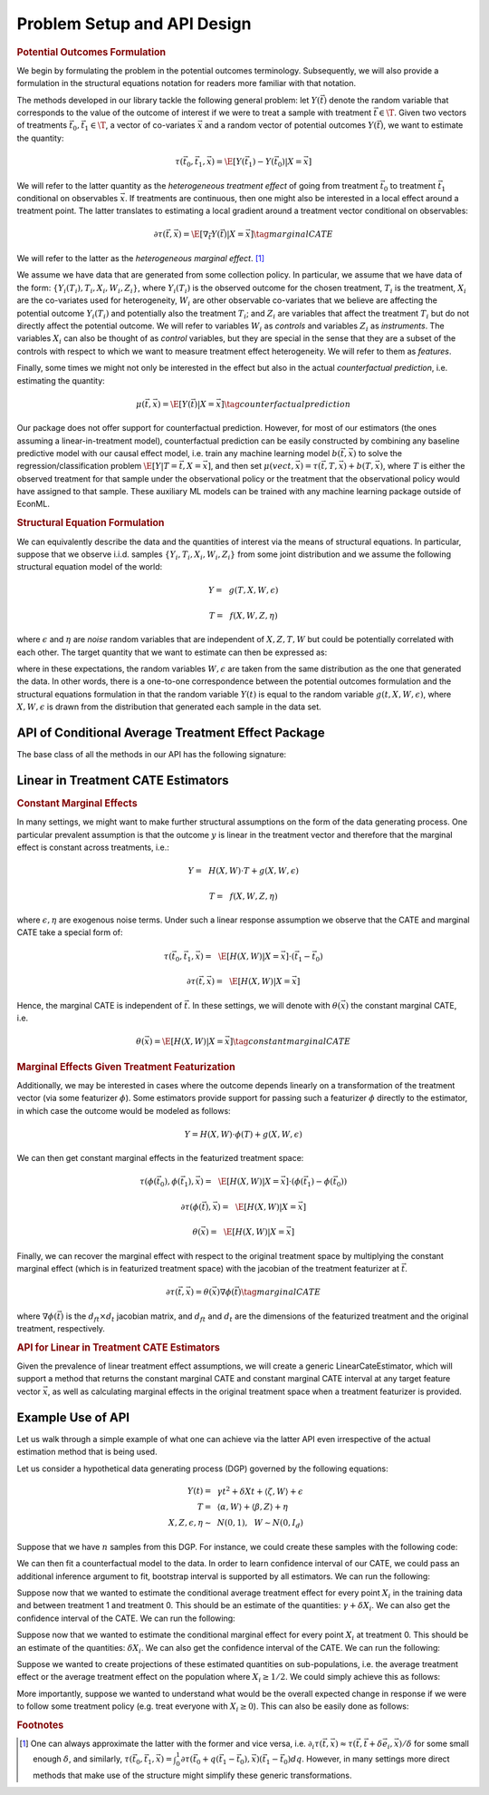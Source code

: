 Problem Setup and API Design
============================


.. rubric::
    Potential Outcomes Formulation

We begin by formulating the problem in the potential outcomes terminology. Subsequently,
we will also provide a formulation in the structural equations notation for readers more familiar
with that notation.

The methods developed in our library tackle the following general problem: let :math:`Y(\vec{t})` 
denote the random variable that corresponds to the value of the outcome of interest if we were to treat a sample
with treatment :math:`\vec{t} \in \T`.
Given two vectors of treatments :math:`\vec{t}_0, \vec{t}_1 \in \T`, a vector of co-variates :math:`\vec{x}` 
and a random vector of potential outcomes :math:`Y(\vec{t})`, we want to estimate the quantity: 

.. math ::
    \tau(\vec{t}_0, \vec{t}_1, \vec{x}) = \E[Y(\vec{t}_1) - Y(\vec{t}_0) | X=\vec{x}]

We will refer to the latter quantity as the *heterogeneous treatment effect* of going from treatment 
:math:`\vec{t}_0` to treatment :math:`\vec{t}_1` conditional on observables :math:`\vec{x}`.  
If treatments are continuous, then one might also be interested in a local effect around a treatment point. 
The latter translates to estimating a local gradient around a treatment vector conditional on observables:

.. math ::
    \partial\tau(\vec{t}, \vec{x}) = \E\left[\nabla_{\vec{t}} Y(\vec{t}) | X=\vec{x}\right] \tag{marginal CATE}

We will refer to the latter as the *heterogeneous marginal effect*. [1]_ 

We assume we have data that are generated from some collection policy. In particular, we assume that we have data of the form: 
:math:`\{Y_i(T_i), T_i, X_i, W_i, Z_i\}`, where :math:`Y_i(T_i)` is the observed outcome for the chosen treatment, 
:math:`T_i` is the treatment, :math:`X_i` are the co-variates used for heterogeneity, 
:math:`W_i` are other observable co-variates that we believe are affecting the potential outcome :math:`Y_i(T_i)` 
and potentially also the treatment :math:`T_i`; and :math:`Z_i` are variables that affect 
the treatment :math:`T_i` but do not directly affect the potential outcome. 
We will refer to variables :math:`W_i` as *controls* and variables :math:`Z_i` as *instruments*. 
The variables :math:`X_i` can also be thought of as *control* variables, but they are special in the sense that 
they are a subset of the controls with respect to which we want to measure treatment effect heterogeneity. 
We will refer to them as *features*.

Finally, some times we might not only be interested in the effect but also in the actual *counterfactual prediction*, i.e. estimating the quantity: 

.. math ::
    \mu(\vec{t}, \vec{x}) = \E\left[Y(\vec{t}) | X=\vec{x}\right] \tag{counterfactual prediction}

Our package does not offer support for counterfactual prediction. However, for most of our estimators (the ones
assuming a linear-in-treatment model), counterfactual prediction can be easily constructed by combining any baseline predictive model
with our causal effect model, i.e. train any machine learning model :math:`b(\vec{t}, \vec{x})` to solve the regression/classification
problem :math:`\E[Y | T=\vec{t}, X=\vec{x}]`, and then set :math:`\mu(vec{t}, \vec{x}) = \tau(\vec{t}, T, \vec{x}) + b(T, \vec{x})`,
where :math:`T` is either the observed treatment for that sample under the observational policy or the treatment
that the observational policy would have assigned to that sample. These auxiliary ML models can be trained
with any machine learning package outside of EconML.

.. rubric:: 
    Structural Equation Formulation

We can equivalently describe the data and the quantities of interest via the means of structural equations. In particular, 
suppose that we observe i.i.d. samples :math:`\{Y_i, T_i, X_i, W_i, Z_i\}` from some joint distribution and 
we assume the following structural equation model of the world:

.. math ::
    Y =~& g(T, X, W, \epsilon)

    T =~& f(X, W, Z, \eta)

where :math:`\epsilon` and :math:`\eta` are *noise* random variables that are independent of :math:`X, Z, T, W` but could be potentially correlated with each other. 
The target quantity that we want to estimate can then be expressed as:

.. math ::
    :nowrap:

    \begin{align}
        \tau(\vec{t}_0, \vec{t}_1, \vec{x}) =& \E[g(\vec{t}_1, X, W, \epsilon) - g(\vec{t}_0, X, W, \epsilon) | X=\vec{x}] \tag{CATE} \\
        \partial\tau(\vec{t}, \vec{x}) =& \E[\nabla_{\vec{t}} g(\vec{t}, X, W, \epsilon) | X=\vec{x}] \tag{marginal CATE} \\
    \end{align}

where in these expectations, the random variables :math:`W, \epsilon` are taken from the same distribution as the one that generated the data. 
In other words, there is a one-to-one correspondence between the potential outcomes formulation and the structural equations formulation 
in that the random variable :math:`Y(t)` is equal to the random variable :math:`g(t, X, W, \epsilon)`, where :math:`X, W, \epsilon` 
is drawn from the distribution that generated each sample in the data set.

API of Conditional Average Treatment Effect Package
----------------------------------------------------------

The base class of all the methods in our API has the following signature:

.. code-block:: python3
    :caption: Base CATE Estimator Class

    class BaseCateEstimator
        
        def fit(self, Y, T, X=None, W=None, Z=None, inference=None):
            ''' Estimates the counterfactual model from data, i.e. estimates functions 
            τ(·, ·, ·)}, ∂τ(·, ·) and μ(·, ·)
        
            Parameters:
            Y: (n × d_y) matrix of outcomes for each sample
            T: (n × d_t) matrix of treatments for each sample
            X: optional (n × d_x) matrix of features for each sample
            W: optional (n × d_w) matrix of controls for each sample
            Z: optional (n × d_z) matrix of instruments for each sample
            inference: optional string, `Inference` instance, or None
                Method for performing inference.  All estimators support 'bootstrap'
                (or an instance of `BootstrapInference`), some support other methods as well.
            '''
        
        def effect(self, X=None, *, T0, T1):
            ''' Calculates the heterogeneous treatment effect τ(·, ·, ·) between two treatment
            points conditional on a vector of features on a set of m test samples {T0_i, T1_i, X_i}
        
            Parameters:
            T0: (m × d_t) matrix of base treatments for each sample
            T1: (m × d_t) matrix of target treatments for each sample
            X: optional (m × d_x) matrix of features for each sample
        
            Returns:
            tau: (m × d_y) matrix of heterogeneous treatment effects on each outcome
                for each sample
            '''
        
        def marginal_effect(self, T, X=None):
            ''' Calculates the heterogeneous marginal effect ∂τ(·, ·) around a base treatment
            point conditional on a vector of features on a set of m test samples {T_i, X_i}
        
            Parameters:
            T: (m × d_t) matrix of base treatments for each sample
            X: optional (m × d_x) matrix of features for each sample
        
            Returns:
            grad_tau: (m × d_y × d_t) matrix of heterogeneous marginal effects on each outcome
                for each sample
            '''

        def effect_interval(self, X=None, *, T0=0, T1=1, alpha=0.05):
            ''' Confidence intervals for the quantities τ(·, ·, ·) produced by the model. 
            Available only when inference is not None, when calling the fit method.

            Parameters:
            X: optional (m, d_x) matrix of features for each sample
            T0: optional (m, d_t) matrix of base treatments for each sample
            T1: optional (m, d_t) matrix of target treatments for each sample
            alpha: optional float in [0, 1] of the (1-alpha) level of confidence

            Returns:
            lower, upper : tuple of the lower and the upper bounds of the confidence interval 
                for each quantity.
            '''
        
        def marginal_effect_interval(self, T, X=None, *, alpha=0.05):
            ''' Confidence intervals for the quantities effect ∂τ(·, ·) produced by the model. 
            Available only when inference is not None, when calling the fit method.

            Parameters:
            T: (m, d_t) matrix of base treatments for each sample
            X: optional (m, d_x) matrix of features for each sample
            alpha: optional float in [0, 1] of the (1-alpha) level of confidence

            Returns:
            lower, upper : tuple of the lower and the upper bounds of the confidence interval 
                for each quantity.
            '''

        


Linear in Treatment CATE Estimators
-----------------------------------

.. rubric::
    Constant Marginal Effects

In many settings, we might want to make further structural assumptions on the form of the data generating process.
One particular prevalent assumption is that the outcome :math:`y` is linear in the treatment vector and therefore that the marginal effect is constant across treatments, i.e.:

.. math ::
    Y =~& H(X, W) \cdot T + g(X, W, \epsilon)

    T =~& f(X, W, Z, \eta)

where :math:`\epsilon, \eta` are exogenous noise terms. Under such a linear response assumption we observe that the CATE and marginal CATE take a special form of:

.. math ::

    \tau(\vec{t}_0, \vec{t}_1, \vec{x}) =~& \E[H(X, W) | X=\vec{x}] \cdot (\vec{t}_1 - \vec{t}_0) 

    \partial \tau(\vec{t}, \vec{x}) =~&  \E[H(X, W) | X=\vec{x}]

Hence, the marginal CATE is independent of :math:`\vec{t}`. In these settings, we will denote with :math:`\theta(\vec{x})` the constant marginal CATE, i.e. 

.. math ::
    \theta(\vec{x}) = \E[H(X, W) | X=\vec{x}] \tag{constant marginal CATE}

.. rubric::
    Marginal Effects Given Treatment Featurization

Additionally, we may be interested in cases where the outcome depends linearly on a transformation of the treatment vector (via some featurizer :math:`\phi`). 
Some estimators provide support for passing such a featurizer :math:`\phi` directly to the estimator, in which case the outcome would be modeled as follows: 

.. math ::
    
    Y = H(X, W) \cdot \phi(T) + g(X, W, \epsilon)

We can then get constant marginal effects in the featurized treatment space:

.. math ::

    \tau(\phi(\vec{t_0}), \phi(\vec{t_1}), \vec{x}) =~& \E[H(X, W) | X=\vec{x}] \cdot (\phi(\vec{t_1}) - \phi(\vec{t_0}))

    \partial \tau(\phi(\vec{t}), \vec{x}) =~& \E[H(X, W) | X=\vec{x}]

    \theta(\vec{x}) =~& \E[H(X, W) | X=\vec{x}] 
    

Finally, we can recover the marginal effect with respect to the original treatment space by multiplying the constant marginal effect (which is in featurized treatment space) with the jacobian of the treatment featurizer at :math:`\vec{t}`.

.. math ::
    \partial \tau(\vec{t}, \vec{x}) = \theta(\vec{x}) \nabla \phi(\vec{t}) \tag{marginal CATE}

where :math:`\nabla \phi(\vec{t})` is the :math:`d_{ft} \times d_{t}` jacobian matrix, and :math:`d_{ft}` and :math:`d_{t}` are the dimensions of the featurized treatment and the original treatment, respectively.

.. rubric::
    API for Linear in Treatment CATE Estimators

Given the prevalence of linear treatment effect assumptions, we will create a generic LinearCateEstimator, which will support a method that returns the constant marginal CATE 
and constant marginal CATE interval at any target feature vector :math:`\vec{x}`, as well as calculating marginal effects in the original treatment space when a treatment featurizer is provided.

.. code-block:: python3
    :caption: Linear CATE Estimator Class

    class LinearCateEstimator(BaseCateEstimator):
        self.treatment_featurizer = None
        
        def const_marginal_effect(self, X=None):
            ''' Calculates the constant marginal CATE θ(·) conditional on a vector of
            features on a set of m test samples {X_i}
        
            Parameters:
            X: optional (m × d_x) matrix of features for each sample
        
            Returns:
            theta: (m × d_y × d_f_t) matrix of constant marginal CATE of each treatment on each outcome	
            for each sample, where d_f_t is the dimension of the featurized treatment. 
            If treatment_featurizer is None, d_f_t = d_t
            '''
        
        def const_marginal_effect_interval(self, X=None, *, alpha=0.05):
            ''' Confidence intervals for the quantities θ(·) produced by the model.
            Available only when inference is not None, when calling the fit method.

            Parameters:
            X: optional (m, d_x) matrix of features for each sample
            alpha: optional float in [0, 1] of the (1-alpha) level of confidence

            Returns:
            lower, upper : tuple of the lower and the upper bounds of the confidence interval 
                for each quantity.
            '''
        
        def effect(self,  X=None, *, T0, T1,):
            if self.treatment_featurizer:
                return const_marginal_effect(X) * (T1 - T0)
            else:
                dt = self.treatment_featurizer.transform(T1) - self.treatment_featurizer.transform(T0)
                return const_marginal_effect(X) * dt
        
        def marginal_effect(self, T, X=None)
            if self.treatment_featurizer is None:
                return const_marginal_effect(X)
            else:
                # for every observation X_i, T_i, 
                # calculate jacobian at T_i and multiply with const_marginal_effect at X_i
        
        def marginal_effect_interval(self, T, X=None, *, alpha=0.05):
            if self.treatment_featurizer is None:
                return const_marginal_effect_interval(X, alpha=alpha)
            else:
                # perform separate treatment featurization inference logic
        
        


Example Use of API
------------------

Let us walk through a simple example of what one can achieve via the latter API
even irrespective of the actual estimation method that is being used.

Let us consider a hypothetical data generating process (DGP) governed by the 
following equations:

.. math ::
    \begin{align}
        Y(t) =~& \gamma t^2 + \delta X t + \langle \zeta, W \rangle + \epsilon\\
        T =~& \langle \alpha, W \rangle + \langle \beta, Z \rangle + \eta\\
        X, Z, \epsilon, \eta \sim~& N(0, 1), ~~ W \sim N(0, I_{d})
    \end{align}


Suppose that we have :math:`n` samples from this DGP. For instance, we could create these
samples with the following code:

.. code-block:: python3
    :caption: Example Data Generated from Structural Equations

    import numpy as np

    # Instance parameters
    n_controls = 100
    n_instruments = 1
    n_features = 1
    n_treatments = 1
    alpha = np.random.normal(size=(n_controls, 1))
    beta = np.random.normal(size=(n_instruments, 1))
    gamma = np.random.normal(size=(n_treatments, 1))
    delta = np.random.normal(size=(n_treatments, 1))
    zeta = np.random.normal(size=(n_controls, 1))

    n_samples = 1000
    W = np.random.normal(size=(n_samples, n_controls))
    Z = np.random.normal(size=(n_samples, n_instruments))
    X = np.random.normal(size=(n_samples, n_features))
    eta = np.random.normal(size=(n_samples, n_treatments))
    epsilon = np.random.normal(size=(n_samples, 1))
    T = np.dot(W, alpha) + np.dot(Z, beta) + eta
    y = np.dot(T**2, gamma) + np.dot(np.multiply(T, X), delta) + np.dot(W, zeta) + epsilon


We can then fit a counterfactual model to the data. In order to learn confidence interval of our CATE, 
we could pass an additional inference argument to fit, bootstrap interval is supported by all estimators.
We can run the following: 

.. code-block:: python3
    :caption: Example fit of causal model

    # Fit counterfactual model 
    cfest = BaseCateEstimator()
    cfest.fit(y, T, X=X, W=W, Z=Z, inference='bootstrap')

Suppose now that we wanted to estimate the conditional average treatment effect for every point :math:`X_i` 
in the training data and between treatment 1 and treatment 0. 
This should be an estimate of the quantities: :math:`\gamma + \delta X_i`.  We can also get the
confidence interval of the CATE. We can run the following:

.. code-block:: python3
    :caption: Estimating cate for all training features from treatment 0 to 1

    X_test = X
    # Estimate heterogeneous treatment effects from going from treatment 0 to treatment 1
    T0_test = np.zeros((X_test.shape[0], n_treatments))
    T1_test = np.ones((X_test.shape[0], n_treatments))
    hetero_te = cfest.effect(X_test, T0=T0_test, T1=T1_test)
    hetero_te_interval =  cfest.effect_interval(X_test, T0=T0_test, T1=T1_test, alpha=0.1)

Suppose now that we wanted to estimate the conditional marginal effect for every point :math:`X_i` 
at treatment 0.
This should be an estimate of the quantities: :math:`\delta X_i`. We can also get the
confidence interval of the CATE. We can run the following:

.. code-block:: python3
    :caption: Estimating marginal cate for all training features at treatment 0

    # Estimate heterogeneous marginal effects around treatment 0
    T_test = np.zeros((X_test.shape[0], n_treatments))
    hetero_marginal_te = cfest.marginal_effect(T_test, X_test)
    hetero_marginal_te_interval = cfest.marginal_effect_interval(T_test, X_test, alpha=0.1)

Suppose we wanted to create projections of these estimated quantities on sub-populations, i.e.
the average treatment effect or the average treatment effect on the population where :math:`X_i\geq 1/2`.
We could simply achieve this as follows:

.. code-block:: python3
    :caption: Projecting on subpopulations

    # Estimate average treatment effects over a population of z's
    T0_test = np.zeros((X_test.shape[0], n_treatments))
    T1_test = np.ones((X_test.shape[0], n_treatments))

    # average treatment effect
    ate = np.mean(cfest.effect(X_test, T0=T0_test, T1=T1_test)) # returns estimate of γ + δ 𝔼[x]

    # average treatment effect of population with x>1/2
    # returns estimate of γ + δ 𝔼[x | x>1/2]
    cate = np.mean(cfest.effect(X_test[X_test>1/2], T0=T0_test[X_test>1/2], T1=T1_test[X_test>1/2])) 

More importantly, suppose we wanted to understand what would be the overall expected change in response
if we were to follow some treatment policy (e.g. treat everyone with :math:`X_i\geq 0`). This
can also be easily done as follows:

.. code-block:: python3
    :caption: Estimating expected lift of some treatment policy
    
    # Estimate expected lift of treatment policy: π(z) = 𝟙{x > 0} over existing policy
    Pi0_test = T
    Pi1_test = (X_test > 0) * 1.
    # returns estimate of γ/2 + δ/√(2π)
    policy_effect = np.mean(cfest.effect(X_test, T0=Pi0_test, T1=Pi1_test)) 

    # Estimate expected lift of treatment policy: π(x) = 𝟙{x > 0} over baseline of no treatment
    Pi0_test = np.zeros((X_test.shape[0], n_treatments))
    Pi1_test = (X_test > 0) * 1.
    # returns estimate of γ/2 + δ/√(2π)
    policy_effect = np.mean(cfest.effect(X_test, T0=Pi0_test, T1=Pi1_test)) 

.. rubric:: Footnotes

.. [1] One can always approximate the latter with the former and vice versa, 
    i.e. :math:`\partial_i \tau(\vec{t},\vec{x}) \approx \tau(\vec{t}, \vec{t} + \delta \vec{e}_i, \vec{x})/\delta` 
    for some small enough :math:`\delta`, and similarly, 
    :math:`\tau(\vec{t_0}, \vec{t_1}, \vec{x}) = \int_{0}^{1} \partial\tau(\vec{t}_0 + q (\vec{t}_1 - \vec{t}_0), \vec{x}) (\vec{t}_1 - \vec{t_0})dq`. 
    However, in many settings more direct methods that make use of the structure might simplify these generic transformations.

